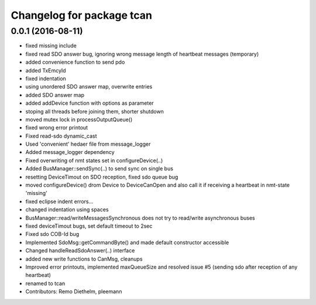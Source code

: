 ^^^^^^^^^^^^^^^^^^^^^^^^^^
Changelog for package tcan
^^^^^^^^^^^^^^^^^^^^^^^^^^

0.0.1 (2016-08-11)
------------------
* fixed missing include
* fixed read SDO answer bug, ignoring wrong message length of heartbeat messages (temporary)
* added convenience function to send pdo
* added TxEmcyId
* fixed indentation
* using unordered SDO answer map, overwrite entries
* added SDO answer map
* added addDevice function with options as parameter
* stoping all threads before joining them, shorter shutdown
* moved mutex lock in processOutputQueue()
* fixed wrong error printout
* Fixed read-sdo dynamic_cast
* Used 'convenient' hedaer file from  message_logger
* Added message_logger dependency
* Fixed overwriting of nmt states set in configureDevice(..)
* Added BusManager::sendSync(..) to send sync on single bus
* resetting DeviceTimout on SDO reception, fixed sdo queue bug
* moved configureDevice() drom Device to DeviceCanOpen and also call it if receiving a heartbeat in nmt-state 'missing'
* fixed eclipse indent errors...
* changed indentation using spaces
* BusManager::read/writeMessagesSynchronous does not try to read/write asynchronous buses
* fixed deviceTimout bugs, set default timeout to 2sec
* Fixed sdo COB-Id bug
* Implemented SdoMsg::getCommandByte() and made default constructor accessible
* Changed handleReadSdoAnswer(..) interface
* added new write functions to CanMsg, cleanups
* Improved error printouts, implemented maxQueueSize and resolved issue #5 (sending sdo after reception of any heartbeat)
* renamed to tcan
* Contributors: Remo Diethelm, pleemann
